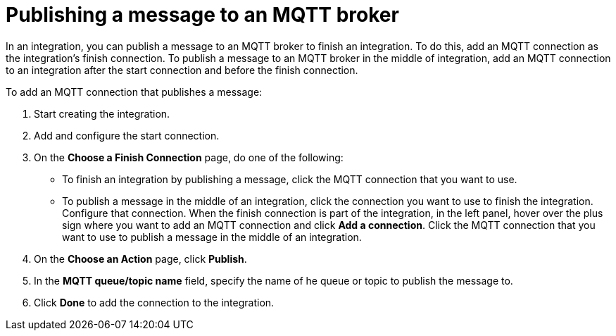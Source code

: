 [id='adding-mqtt-connection-finish-middle']
= Publishing a message to an MQTT broker

In an integration, you can publish a message to an MQTT broker to finish
an integration. To do this, add an MQTT connection as the integration's 
finish connection. To publish a message to an MQTT broker in the
middle of integration, add an MQTT connection to an integration after
the start connection and before the finish connection. 

To add an MQTT connection that publishes a message:

. Start creating the integration.
. Add and configure the start connection.
. On the *Choose a Finish Connection* page, do one of the following:
+
* To finish an integration by publishing a message, click the MQTT connection 
that you want to use. 
* To publish a message in the middle of an integration, click the connection you
want to use to finish the integration. Configure that connection. When the
finish connection is part of the integration, in the left panel, hover over
the plus sign where you want to add an MQTT connection and click
*Add a connection*. Click the MQTT connection that you want to use
to publish a message in the middle of an integration. 

. On the *Choose an Action* page, click *Publish*. 
. In the *MQTT queue/topic name* field, specify the name of he queue or
topic to publish the message to. 
. Click *Done* to add the connection to the integration. 
